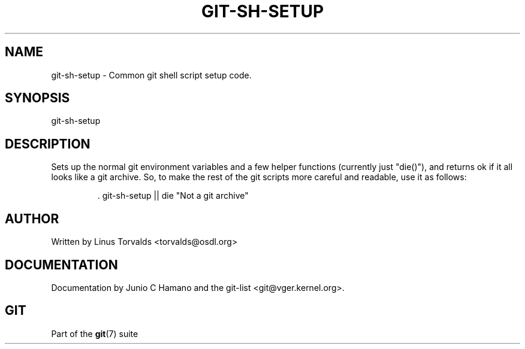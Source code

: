 .\"Generated by db2man.xsl. Don't modify this, modify the source.
.de Sh \" Subsection
.br
.if t .Sp
.ne 5
.PP
\fB\\$1\fR
.PP
..
.de Sp \" Vertical space (when we can't use .PP)
.if t .sp .5v
.if n .sp
..
.de Ip \" List item
.br
.ie \\n(.$>=3 .ne \\$3
.el .ne 3
.IP "\\$1" \\$2
..
.TH "GIT-SH-SETUP" 1 "" "" ""
.SH NAME
git-sh-setup \- Common git shell script setup code.
.SH "SYNOPSIS"


git\-sh\-setup

.SH "DESCRIPTION"


Sets up the normal git environment variables and a few helper functions (currently just "die()"), and returns ok if it all looks like a git archive\&. So, to make the rest of the git scripts more careful and readable, use it as follows:

.IP
\&. git\-sh\-setup || die "Not a git archive"
.SH "AUTHOR"


Written by Linus Torvalds <torvalds@osdl\&.org>

.SH "DOCUMENTATION"


Documentation by Junio C Hamano and the git\-list <git@vger\&.kernel\&.org>\&.

.SH "GIT"


Part of the \fBgit\fR(7) suite

